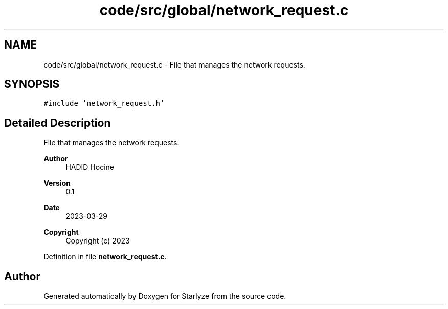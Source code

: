 .TH "code/src/global/network_request.c" 3 "Sun Apr 2 2023" "Version 1.0" "Starlyze" \" -*- nroff -*-
.ad l
.nh
.SH NAME
code/src/global/network_request.c \- File that manages the network requests\&.  

.SH SYNOPSIS
.br
.PP
\fC#include 'network_request\&.h'\fP
.br

.SH "Detailed Description"
.PP 
File that manages the network requests\&. 


.PP
\fBAuthor\fP
.RS 4
HADID Hocine 
.RE
.PP
\fBVersion\fP
.RS 4
0\&.1 
.RE
.PP
\fBDate\fP
.RS 4
2023-03-29
.RE
.PP
\fBCopyright\fP
.RS 4
Copyright (c) 2023 
.RE
.PP

.PP
Definition in file \fBnetwork_request\&.c\fP\&.
.SH "Author"
.PP 
Generated automatically by Doxygen for Starlyze from the source code\&.
